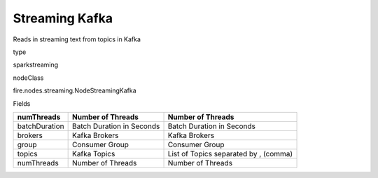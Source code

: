 
Streaming Kafka
^^^^^^ 

Reads in streaming text from topics in Kafka

type

sparkstreaming

nodeClass

fire.nodes.streaming.NodeStreamingKafka

Fields

+---------------+---------------------------+---------------------------------------+
| numThreads    | Number of Threads         | Number of Threads                     |
+===============+===========================+=======================================+
| batchDuration | Batch Duration in Seconds | Batch Duration in Seconds             |
+---------------+---------------------------+---------------------------------------+
| brokers       | Kafka Brokers             | Kafka Brokers                         |
+---------------+---------------------------+---------------------------------------+
| group         | Consumer Group            | Consumer Group                        |
+---------------+---------------------------+---------------------------------------+
| topics        | Kafka Topics              | List of Topics separated by , (comma) |
+---------------+---------------------------+---------------------------------------+
| numThreads    | Number of Threads         | Number of Threads                     |
+---------------+---------------------------+---------------------------------------+